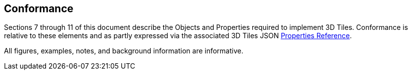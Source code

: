 == Conformance

Sections 7 through 11 of this document describe the Objects and Properties required to implement 3D Tiles. Conformance is relative to these elements and as partly expressed via the associated 3D Tiles JSON xref:APPENDIX.adoc#properties-reference[Properties Reference].

All figures, examples, notes, and background information are informative.

